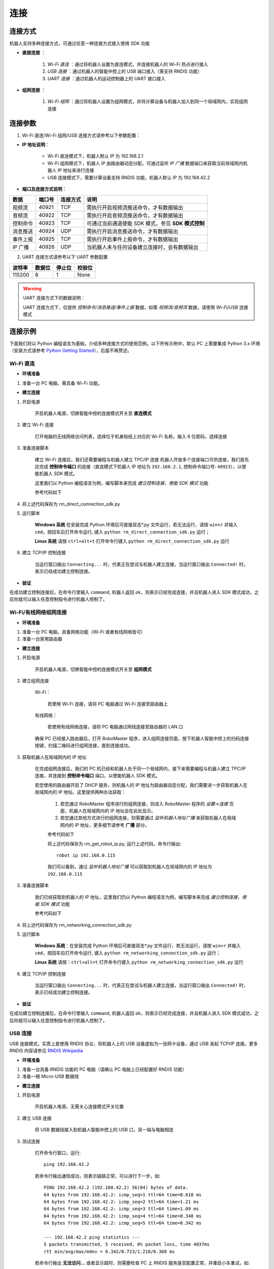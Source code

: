 ﻿========
连接
========

*********
连接方式
*********

机器人支持多种连接方式，可通过任意一种连接方式接入使用 SDK 功能

- **直接连接** ：

    1. *Wi-Fi 直连* ：通过将机器人设置为直连模式，并连接机器人的 Wi-Fi 热点进行接入

    2. *USB 连接* ：通过机器人的智能中控上的 USB 端口接入（需支持 RNDIS 功能）

    3. *UART 连接* ：通过机器人的运动控制器上的 UART 接口接入

- **组网连接** ：

    1. *Wi-Fi 组网* ：通过将机器人设置为组网模式，并将计算设备与机器人加入到同一个局域网内，实现组网连接

*********
连接参数
*********

1. Wi-Fi 直连/Wi-Fi 组网/USB 连接方式请参考以下参数配置：

- **IP 地址说明**：

    - Wi-Fi 直连模式下，机器人默认 IP 为 192.168.2.1

    - Wi-Fi 组网模式下，机器人 IP 由路由器动态分配，可通过监听 *IP 广播* 数据端口来获取当前局域网内机器人 IP 地址来进行连接
 
    - USB 连接模式下，需要计算设备支持 RNDIS 功能，机器人默认 IP 为 192.168.42.2

- **端口及连接方式说明**：

========= ======== ========== =================================================
数据       端口号   连接方式   说明
========= ======== ========== =================================================
视频流     40921     TCP       需执行开启视频流推送命令，才有数据输出
音频流     40922     TCP       需执行开启音频流推送命令，才有数据输出
控制命令   40923     TCP       可通过当前通道使能 SDK 模式，参见 **SDK 模式控制**
消息推送   40924     UDP       需执行开启消息推送命令，才有数据输出
事件上报   40925     TCP       需执行开启事件上报命令，才有数据输出
IP 广播    40926     UDP       当机器人未与任何设备建立连接时，会有数据输出
========= ======== ========== =================================================

2. UART 连接方式请参考以下 UART 参数配置

======== ======== ======== ========
波特率    数据位   停止位   校验位
======== ======== ======== ========
115200     8        1        None
======== ======== ======== ========

.. warning:: UART 连接方式下的数据说明：

    UART 连接方式下，仅提供 *控制命令/消息推送/事件上报* 数据，如需 *视频流/音频流* 数据，请使用 *Wi-Fi/USB* 连接模式

*********
连接示例
*********

下面我们将以 Python 编程语言为基础，介绍多种连接方式的使用范例。以下所有示例中，默认 PC 上需要集成 Python 3.x 环境（安装方式请参考 `Python Getting Started <https://www.python.org/about/gettingstarted/>`_），后面不再赘述。

Wi-Fi 直连
-------------

- **环境准备**

1. 准备一台 PC 电脑，需具备 Wi-Fi 功能。

- **建立连接**

1. 开启电源

	开启机器人电源，切换智能中控的连接模式开关至 **直连模式**

	.. image:: ../images/direct_connection_change.png

2. 建立 Wi-Fi 连接

	打开电脑的无线网络访问列表，选择位于机身贴纸上对应的 Wi-Fi 名称，输入 8 位密码，选择连接

3. 准备连接脚本

	建立 Wi-Fi 连接后，我们还需要编程与机器人建立 TPC/IP 连接 机器人开放多个连接端口可供连接，我们首先应完成 **控制命令端口** 的连接（直连模式下机器人 IP 地址为 ``192.168.2.1``, 控制命令端口号: ``40923``），以使能机器人 SDK 模式。

	这里我们以 Python 编程语言为例，编写脚本来完成 *建立控制连接，使能 SDK 模式* 功能

	参考代码如下

	.. code-block:: python 
		:linenos:

		# 测试环境: Python 3.6 版本

		import socket
		import sys

		# 直连模式下，机器人默认 IP 地址为 192.168.2.1, 控制命令端口号为 40923
		host = "192.168.2.1"
		port = 40923

		def main():

			address = (host, int(port))

			# 与机器人控制命令端口建立 TCP 连接
			s = socket.socket(socket.AF_INET, socket.SOCK_STREAM)

			print("Connecting...")

			s.connect(address)

			print("Connected!")

			while True:

				# 等待用户输入控制指令
				msg = input(">>> please input SDK cmd: ")

				# 当用户输入 Q 或 q 时，退出当前程序
				if msg.upper() == 'Q':
					break

				# 发送控制命令给机器人
				s.send(msg.encode('utf-8'))

				try:
					# 等待机器人返回执行结果
					buf = s.recv(1024)

					print(buf.decode('utf-8'))
				except socket.error as e:
					print("Error receiving :", e)
					sys.exit(1)
				if not len(buf):
					break

			# 关闭端口连接
			s.shutdown(socket.SHUT_WR)
			s.close()	

		if __name__ == '__main__':
			main()

4. 将上述代码保存为 rm_direct_connection_sdk.py

5. 运行脚本
	
	**Windows 系统** 在安装完成 Python 环境后可直接双击\*.py 文件运行，若无法运行，请按 ``win+r`` 并输入 ``cmd``，按回车后打开命令运行, 键入 ``python rm_direct_connection_sdk.py`` 运行；

	**Linux 系统** 请按 ``ctrl+alt+t`` 打开命令行键入 ``python rm_direct_connection_sdk.py`` 运行

6. 建立 TCP/IP 控制连接

	当运行窗口输出 ``Connecting...`` 时，代表正在尝试与机器人建立连接，当运行窗口输出 ``Connected!`` 时，表示已经成功建立控制连接。

- **验证**

在成功建立控制连接后，在命令行里输入 ``command``, 机器人返回 ``ok``，则表示已经完成连接，并且机器人进入 SDK 模式成功，之后你就可以输入任意控制指令进行机器人控制了。

Wi-Fi/有线网络组网连接
-------------------------

- **环境准备**

1. 准备一台 PC 电脑，具备网络功能（Wi-Fi 或者有线网络皆可）
2. 准备一台家用路由器

- **建立连接**

1. 开启电源

	开启机器人电源，切换智能中控的连接模式开关至 **组网模式**

	.. image:: ../images/networking_connection_change.png


2. 建立组网连接
	
	Wi-Fi：

		若使用 Wi-Fi 连接，请将 PC 电脑通过 Wi-Fi 连接至路由器上

	有线网络：

		若使用有线网络连接，请将 PC 电脑通过网线连接至路由器的 LAN 口

	确保 PC 已经接入路由器后，打开 RoboMaster 程序，进入组网连接页面，按下机器人智能中控上的扫码连接按键，扫描二维码进行组网连接，直到连接成功。

	.. image:: ../images/networking_connection_key.png

3. 获取机器人在局域网内的 IP 地址

	在完成组网连接后，我们的 PC 机已经和机器人处于同一个局域网内，接下来需要编程与机器人建立 TPC/IP 连接，并连接到 **控制命令端口** 端口，以使能机器人 SDK 模式。

	若您使用的路由器开启了 DHCP 服务，则机器人的 IP 地址为路由器动态分配，我们需要进一步获取机器人在局域网内的 IP 地址。这里提供两种办法获取：

		1. 若您通过 RoboMaster 程序进行的组网连接，则进入 RoboMaster 程序的 *设置->连接* 页面，机器人在局域网内的 IP 地址会在此处显示。

		2. 若您通过其他方式进行的组网连接，则需要通过 *监听机器人地址广播* 来获取机器人在局域网内的 IP 地址，更多细节请参考 **广播** 部分。

		参考代码如下

		.. code-block:: python 
			:linenos:

			import socket

			ip_sock = socket.socket(socket.AF_INET, socket.SOCK_DGRAM)

			# 绑定 IP 广播端口
			ip_sock.bind(('0.0.0.0', 40926))

			# 等待接收数据
			ip_str = ip_sock.recvfrom(1024)

			# 输出数据
			print(ip_str)

		将上述代码保存为 rm_get_robot_ip.py, 运行上述代码，命令行输出::

			robot ip 192.168.0.115

		我们可以看到，通过 *监听机器人地址广播* 可以获取到机器人在局域网内的 IP 地址为 ``192.168.0.115``

3. 准备连接脚本

	我们已经获取到机器人的 IP 地址，这里我们仍以 Python 编程语言为例，编写脚本来完成 *建立控制连接，使能 SDK 模式* 功能

	参考代码如下

	.. code-block:: python 
		:linenos:

		# 测试环境：Python 3.6 版本

		import socket
		import sys

		# 组网模式下，机器人当前 IP 地址为 192.168.0.115, 控制命令端口号为 40923
		# 机器人 IP 地址根据实际 IP 进行修改
		host = "192.168.0.115"
		port = 40923

		def main():

			address = (host, int(port))

			# 与机器人控制命令端口建立 TCP 连接
			s = socket.socket(socket.AF_INET, socket.SOCK_STREAM)

			print("Connecting...")

			s.connect(address)

			print("Connected!")

			while True:

				# 等待用户输入控制指令
				msg = input(">>> please input SDK cmd: ")

				# 当用户输入 Q 或 q 时，退出当前程序
				if msg.upper() == 'Q':
					break

				# 发送控制命令给机器人
				s.send(msg.encode('utf-8'))

				try:
					# 等待机器人返回执行结果
					buf = s.recv(1024)

					print(buf.decode('utf-8'))
				except socket.error as e:
					print("Error receiving :", e)
					sys.exit(1)
				if not len(buf):
					break

			# 关闭端口连接
			s.shutdown(socket.SHUT_WR)
			s.close()	

		if __name__ == '__main__':
			main()

4. 将上述代码保存为 rm_networking_connection_sdk.py

5. 运行脚本
	
	**Windows 系统**：在安装完成 Python 环境后可直接双击\*.py 文件运行，若无法运行，请按 ``win+r`` 并输入 ``cmd``，按回车后打开命令运行, 键入 ``python rm_networking_connection_sdk.py`` 运行；

	**Linux 系统** 请按：``ctrl+alt+t`` 打开命令行键入 ``python rm_networking_connection_sdk.py`` 运行

6. 建立 TCP/IP 控制连接

	当运行窗口输出 ``Connecting...`` 时，代表正在尝试与机器人建立连接，当运行窗口输出 ``Connected!`` 时，表示已经成功建立控制连接。

- **验证**

在成功建立控制连接后，在命令行里输入 ``command``, 机器人返回 ``ok``，则表示已经完成连接，并且机器人进入 SDK 模式成功，之后你就可以输入任意控制指令进行机器人控制了。

USB 连接
-----------

USB 连接模式，实质上是使用 RNDIS 协议，将机器人上的 USB 设备虚拟为一张网卡设备，通过 USB 发起 TCP/IP 连接。更多 RNDIS 内容请参见 `RNDIS Wikipedia <https://www.wikipedia.org/wiki/RNDIS>`_

- **环境准备**

1. 准备一台具备 RNDIS 功能的 PC 电脑（请确认 PC 电脑上已经配置好 RNDIS 功能）
2. 准备一根 Micro-USB 数据线


- **建立连接**

1. 开启电源

	开启机器人电源，无需关心连接模式开关位置

2. 建立 USB 连接

	将 USB 数据线接入到机器人智能中控上的 USB 口，另一端与电脑相连

3. 测试连接

	打开命令行窗口，运行::

		ping 192.168.42.2

	若命令行输出通信成功，则表示链路正常，可以进行下一步，如::

		PING 192.168.42.2 (192.168.42.2) 56(84) bytes of data.
		64 bytes from 192.168.42.2: icmp_seq=1 ttl=64 time=0.618 ms
		64 bytes from 192.168.42.2: icmp_seq=2 ttl=64 time=1.21 ms
		64 bytes from 192.168.42.2: icmp_seq=3 ttl=64 time=1.09 ms
		64 bytes from 192.168.42.2: icmp_seq=4 ttl=64 time=0.348 ms
		64 bytes from 192.168.42.2: icmp_seq=5 ttl=64 time=0.342 ms

		--- 192.168.42.2 ping statistics ---
		5 packets transmitted, 5 received, 0% packet loss, time 4037ms
		rtt min/avg/max/mdev = 0.342/0.723/1.216/0.368 ms

	若命令行输出 **无法访问...** 或者显示超时，则需要检查 PC 上 RNDIS 服务是否配置正常，并重启小车重试，如::

		PING 192.168.42.2 (192.168.42.2) 56(84) bytes of data.

		--- 192.168.42.2 ping statistics ---

4 packets transmitted, 0 received, 100% packet loss, time 3071ms

4. 准备连接

	连接过程与 `Wi-Fi 直连`_-> **准备连接脚本** 类似，需要将机器人 IP 地址替换为 USB 模式下的 IP 地址，其余代码与步骤保持不变即可，这里不再赘述

	参考代码变更如下

	.. code-block:: python 
		:linenos:

		# 测试环境: Python 3.6 版本

		import socket
		import sys

		# USB 模式下，机器人默认 IP 地址为 192.168.42.2, 控制命令端口号为 40923
		host = "192.168.42.2"
		port = 40923

		# other code

- **验证**

在成功建立控制连接后，在命令行里输入 ``command``, 机器人返回 ``ok``，则表示已经完成连接，并且机器人进入 SDK 模式成功，之后你就可以输入任意控制指令进行机器人控制了。


UART 连接
-----------

- **环境准备**

1. 一台 PC 电脑，并确定已安装 USB 转串口模块驱动
2. USB 转串口模块
3. 三根杜邦线

- **建立连接**

1. 开启电源

	开启机器人电源，无需关心连接模式开关位置

2. 连接 UART

	将杜邦线插在机器人底盘主控上的 UART 接口上，分别插在 GND, RX, TX 引脚上，另一端对应插在 USB 转串口模块的 GND, TX, RX 引脚

3. 配置 UART，建立通信连接

	这里，我们仍以 Python 编程为例，进行 Windows 系统下 UART 相关配置。

	1. 确认 PC 已识别 USB 转串口模块，并在 **电脑设备管理器** 中的 **端口** 里确认对应的串口号，如 COM3。

	2. 安装 serial 模块::

		pip install pyserial

	3. 编写代码进行 UART 控制，参考代码如下

	.. code-block:: python
		:linenos:

		# 测试环境：Python 3.6 版本
		import serial

		ser = serial.Serial()

		# 配置串口 波特率 115200，数据位 8 位，1 个停止位，无校验位，超时时间 0.2 秒
		ser.port = 'COM3'
		ser.baudrate = 115200
		ser.bytesize = serial.EIGHTBITS
		ser.stopbits = serial.STOPBITS_ONE
		ser.parity = serial.PARITY_NONE
		ser.timeout = 0.2

		# 打开串口
		ser.open()
		 
		while True:

			# 等待用户输入控制指令
			msg = input(">>> please input SDK cmd: ")

			# 当用户输入 Q 或 q 时，退出当前程序
			if msg.upper() == 'Q':
				break

		 	ser.write(msg)

		 	recv = ser.read()

		 	print(recv)

		# 关闭串口
		ser.close()

	4. 将上述程序保存为 rm_uart.py, 并运行

- **验证**

在成功建立控制连接后，在命令行里输入 ``command``, 机器人返回 ``ok``，则表示已经完成连接，并且机器人进入 SDK 模式成功，之后你就可以输入任意控制指令进行机器人控制了。


.. tip:: 示例代码

	更多连接相关示例代码请参考 `RoboMaster Sample Code <https://github.com/dji-sdk/RoboMaster-SDK>`_

